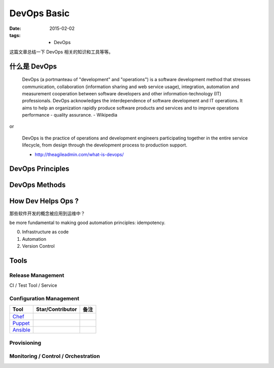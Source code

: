 DevOps Basic
===============

:date: 2015-02-02
:tags:
    - DevOps


这篇文章总结一下 DevOps 相关的知识和工具等等。  


什么是 DevOps
-----------------------------

  DevOps (a portmanteau of "development" and "operations") is a software development method that stresses communication, 
  collaboration (information sharing and web service usage), integration, automation and measurement cooperation 
  between software developers and other information-technology (IT) professionals.
  DevOps acknowledges the interdependence of software development and IT operations. 
  It aims to help an organization rapidly produce software products and services and to improve operations performance - quality assurance.
  - Wikipedia 
or 

  DevOps is the practice of operations and development engineers participating together in the entire service lifecycle,
  from design through the development process to production support.

  - http://theagileadmin.com/what-is-devops/ 

  
DevOps Principles
----------------------

DevOps Methods
-----------------------

How Dev Helps Ops ? 
---------------------------------------
那些软件开发的概念被应用到运维中？

be more fundamental to making good automation principles: idempotency.

0. Infrastructure as code
1. Automation 
2. Version Control 


Tools
----------------------

Release Management 
~~~~~~~~~~~~~~~~~~~~~~~~~~~~~~~~~~~~~~~~~~
CI / Test 
Tool / Service  


Configuration Management 
~~~~~~~~~~~~~~~~~~~~~~~~~~~~~~~~~~~~~~~~~~

=================  ========================  ==================== 
Tool               Star/Contributor          备注      
=================  ========================  ==================== 
`Chef`_     
`Puppet`_     
`Ansible`_   
=================  ========================  ==================== 

.. _Chef: https://www.chef.io/
.. _Puppet: http://puppetlabs.com/
.. _Ansible: http://www.ansible.com/

Provisioning
~~~~~~~~~~~~~~~~~~~~~~~~~~~~~~~~~~~~~~~~~~

Monitoring / Control / Orchestration
~~~~~~~~~~~~~~~~~~~~~~~~~~~~~~~~~~~~~~~~~~
